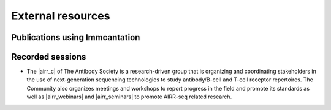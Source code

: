 External resources
===========================================================================================

Publications using Immcantation
-----------------------------------------------------------------------------------------


Recorded sessions
-----------------------------------------------------------------------------------------

* The |airr_c| of The Antibody Society is a research-driven group that is 
  organizing and coordinating stakeholders in the use of next-generation 
  sequencing technologies to study antibody/B-cell  and T-cell receptor 
  repertoires.  The Community also organizes meetings and workshops 
  to report progress in the field and promote its standards as well as 
  |airr_webinars| and |airr_seminars| to promote AIRR-seq related research.

.. |airr_c| raw:: html

    <a href="https://www.antibodysociety.org/the-airr-community/" target="_blank">Adaptive Immune Receptor Repertoire Community (AIRR-C)</a>

.. |airr_webinars| raw:: html

    <a href="https://youtube.com/playlist?list=PLV2iV_gQTXrGcWnWAFeI4GIM7PjVWfseD" target="_blank">webinars</a>

.. |airr_seminars| raw:: html

    <a href="https://youtube.com/playlist?list=PLV2iV_gQTXrEhTX2uiTpEvpvInXcVl18E" target="_blank">seminars</a>